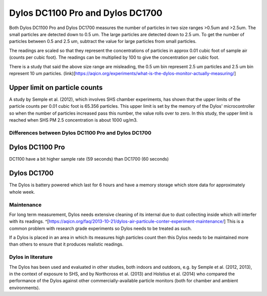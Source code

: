 Dylos DC1100 Pro and Dylos DC1700
=================================

Both Dylos DC1100 Pro and Dylos DC1700 measures the number of particles in two size ranges >0.5um and >2.5um.
The small particles are detected down to 0.5 um.
The large particles are detected down to 2.5 um.
To get the number of particles between 0.5 and 2.5 um, subtract the value for large particles from small particles.

The readings are scaled so that they represent the concentrations of particles in approx 0.01 cubic foot of sample air (counts per cubic foot).
The readings can be multiplied by 100 to give the concentration per cubic foot.

There is a study that said the above size range are misleading, the 0.5 um bin represent 2.5 um particles and 2.5 um bin represent 10 um particles. (link)[https://aqicn.org/experiments/what-is-the-dylos-monitor-actually-measuring/]

Upper limit on particle counts
~~~~~~~~~~~~~~~~~~~~~~~~~~~~~~

A study by Semple et al. (2012), which involves SHS chamber experiments, has shown that the upper limits of the particle counts per 0.01 cubic foot is 65.356 particles.
This upper limit is set by the memory of the Dylos' microcontroller so when the number of particles increased pass this number, the value rolls over to zero.
In this study, the upper limit is reached when SHS PM 2.5 concentration is about 1000 ug/m3.

Differences between Dylos DC1100 Pro and Dylos DC1700
-----------------------------------------------------

Dylos DC1100 Pro
~~~~~~~~~~~~~~~~

DC1100 have a bit higher sample rate (59 seconds) than DC1700 (60 seconds)


Dylos DC1700
~~~~~~~~~~~~

The Dylos is battery powered which last for 6 hours and have a memory storage which store data for approximately whole week.

Maintenance
-----------

For long term measurement, Dylos needs extensive cleaning of its internal due to dust collecting inside which will interfer with its readings. ^[https://aqicn.org/faq/2013-10-21/dylos-air-particule-conter-experiment-maintenance/]
This is a common problem with research grade experiments so Dylos needs to be treated as such.

If a Dylos is placed in an area in which its measures high particles count then this Dylos needs to be maintained more than others to ensure that it produces realistic readings.

Dylos in literature
-------------------

The Dylos has been used and evaluated in other studies, both indoors and outdoors, e.g. by Semple et al. (2012, 2013), in the context of exposure to SHS, and by Northcross et al. (2013) and Holstius et al. (2014) who compared the performance of the Dylos against other commercially-available particle monitors (both for chamber and ambient environments).


